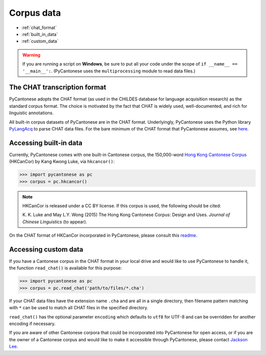 ..  _data:

Corpus data
===========

* :ref:`chat_format`
* :ref:`built_in_data`
* :ref:`custom_data`

.. WARNING::
   If you are running a script on **Windows**, be sure to put all your code
   under the scope of ``if __name__ == '__main__':``.
   (PyCantonese uses the ``multiprocessing`` module to read data files.)

.. _chat_format:

The CHAT transcription format
-----------------------------

PyCantonese adopts the CHAT format (as used in the CHILDES database for
language acquisition research) as the standard corpus format.
The choice is motivated by the fact that CHAT is widely used, well-documented,
and rich for linguistic annotations.

All built-in corpus datasets of PyCantonese are in the CHAT format.
Underlyingly, PyCantonese uses the Python library
`PyLangAcq <http://pylangacq.org/>`_ to parse CHAT data files.
For the bare minimum of the CHAT format that PyCantonese assumes,
see `here <http://pylangacq.org/read.html#chat-format>`_.


.. _built_in_data:

Accessing built-in data
-----------------------

Currently, PyCantonese comes with one built-in Cantonese corpus, the
150,000-word `Hong
Kong Cantonese Corpus <http://compling.hss.ntu.edu.sg/hkcancor/>`_ (HKCanCor)
by Kang Kwong Luke, via ``hkcancor()``:

.. code-block:: python

    >>> import pycantonese as pc
    >>> corpus = pc.hkcancor()

..  NOTE::

    HKCanCor is released under a CC BY license.
    If this corpus is used, the following should be cited:

    K. K. Luke and May L.Y. Wong (2015) The Hong Kong Cantonese Corpus:
    Design and Uses. *Journal of Chinese Linguistics* (to appear).

On the CHAT format of HKCanCor incorporated in PyCantonese,
please consult this
`readme <https://github.com/pycantonese/pycantonese/blob/master/pycantonese/data/hkcancor/readme.md>`_.

.. _custom_data:

Accessing custom data
---------------------

If you have a Cantonese corpus in the CHAT format in your local drive and would
like to use PyCantonese to handle it, the function ``read_chat()`` is available
for this purpose:

.. code-block:: python

    >>> import pycantonese as pc
    >>> corpus = pc.read_chat('path/to/files/*.cha')

If your CHAT data files have the extension name ``.cha`` and are all in
a single directory, then filename pattern matching with ``*`` can be used to
match all CHAT files in the specified directory.

``read_chat()`` has the optional parameter ``encoding`` which defaults to
``utf8`` for UTF-8 and can be overridden for another encoding if necessary.

If you are aware of other Cantonese corpora that could be incorporated into
PyCantonese for open access,
or if you are the owner of a Cantonese corpus and
would like to make it accessible
through PyCantonese, please contact `Jackson Lee <http://jacksonllee.com>`_.
